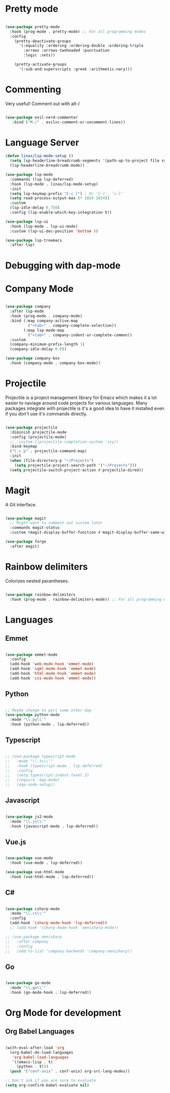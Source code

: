 #+title Linas' Emacs Configuration
#+PROPERTY: header-args:emacs-lisp :tangle ./development.el

* Pretty mode

#+begin_src emacs-lisp

  (use-package pretty-mode
    :hook (prog-mode . pretty-mode) ;; For all programming modes
    :config
      (pretty-deactivate-groups
        '(:equality :ordering :ordering-double :ordering-triple
          :arrows :arrows-twoheaded :punctuation
          :logic :sets))

      (pretty-activate-groups
        '(:sub-and-superscripts :greek :arithmetic-nary)))

#+end_src

* Commenting

Very useful! Comment out with alt-/

#+begin_src emacs-lisp

  (use-package evil-nerd-commenter
     :bind ("M-/" . evilnc-comment-or-uncomment-lines))
  
#+end_src

* Language Server

#+begin_src emacs-lisp
  (defun linas/lsp-mode-setup ()
    (setq lsp-headerline-breadcrumb-segments '(path-up-to-project file symbols))
    (lsp-headerline-breadcrumb-mode))

  (use-package lsp-mode
    :commands (lsp lsp-deferred)
    :hook (lsp-mode . linas/lsp-mode-setup)
    :init
    (setq lsp-keymap-prefix "C-c l") ; Or 'C-l', 's-l'
    (setq read-process-output-max (* 1024 1024))
    :custom
    (lsp-idle-delay 0.750)
    :config (lsp-enable-which-key-integration t))

  (use-package lsp-ui
    :hook (lsp-mode . lsp-ui-mode)
    :custom (lsp-ui-doc-position 'bottom ))

  (use-package lsp-treemacs
    :after lsp)

#+end_src

* Debugging with dap-mode

# #+begin_src emacs-lisp

#   (use-package dap-mode
#     :commands dap-mode)

# #+end_src

* Company Mode

#+begin_src emacs-lisp

  (use-package company
    :after lsp-mode
    :hook (prog-mode . company-mode)
    :bind (:map company-active-map
            ("<tab>" . company-complete-selection))
          (:map lsp-mode-map
            ("<tab>" . company-indent-or-complete-common))
    :custom
    (company-minimum-prefix-length 1)
    (company-idle-delay 0.0))

  (use-package company-box
    :hook (company-mode . company-box-mode))

#+end_src

* Projectile

Projectile is a project management library for Emacs which makes it a lot easier to naviage around code projects for various languages. Many packages integrate with projectile is it's a good idea to have it installed even if you don't use it's commands directly.

#+begin_src emacs-lisp

  (use-package projectile
    :diminish projectile-mode
    :config (projectile-mode)
    ;; :custom ((projectile-completion-system 'ivy))
    :bind-keymap
    ("C-c p" . projectile-command-map)
    :init
    (when (file-directory-p "~/Projects")
      (setq projectile-project-search-path '("~/Projects")))
    (setq projectile-switch-project-action #'projectile-dired))

  #+end_src
  
* Magit

A Git interface.

#+begin_src emacs-lisp

  (use-package magit
    ;; Might want to comment out custom later
    :commands magit-status
    :custom (magit-display-buffer-function #'magit-display-buffer-same-window-except-diff-v1))

  (use-package forge
    :after magit)

#+end_src

* Rainbow delimiters

Colorizes nested parantheses.

#+begin_src emacs-lisp

  (use-package rainbow-delimiters
    :hook (prog-mode . rainbow-delimiters-mode)) ;; For all programming modes

#+end_src

* Languages
** Emmet

#+begin_src emacs-lisp

  (use-package emmet-mode
    :config
    (add-hook 'web-mode-hook 'emmet-mode)
    (add-hook 'sgml-mode-hook 'emmet-mode)
    (add-hook 'html-mode-hook 'emmet-mode)
    (add-hook 'css-mode-hook 'emmet-mode))

#+end_src

** Python

#+begin_src emacs-lisp

  ;; Maybe change to pyri some other day
  (use-package python-mode
    :mode "\\.py\\'"
    :hook (python-mode . lsp-deferred))

#+end_src

** Typescript

#+begin_src emacs-lisp

  ;; (use-package typescript-mode
  ;;   :mode "\\.ts\\'"
  ;;   :hook (typescript-mode . lsp-deferred)
  ;;   :config
  ;;   (setq typescript-indent-level 2)
  ;;   (require 'dap-mode)
  ;;   (dap-node-setup))

#+end_src

** Javascript

#+begin_src emacs-lisp

  (use-package js2-mode
    :mode "\\.js\\'"
    :hook (javascript-mode . lsp-deferred))

#+end_src

** Vue.js

#+begin_src emacs-lisp

  (use-package vue-mode
    :hook (vue-mode . lsp-deferred))

  (use-package vue-html-mode
    :hook (vue-html-mode . lsp-deferred))

#+end_src

** C#

#+begin_src emacs-lisp

  (use-package csharp-mode
    :mode "\\.cs\\'"
    :config
    (add-hook 'csharp-mode-hook 'lsp-deferred))
    ;; (add-hook 'csharp-mode-hook 'omnisharp-mode))

  ;; (use-package omnisharp
  ;;   :after company
  ;;   :config
  ;;   (add-to-list 'company-backends 'company-omnisharp))

#+end_src

** Go

#+begin_src emacs-lisp

  (use-package go-mode
    :mode "\\.go\\'"
    :hook (go-mode-hook . lsp-deferred))

#+end_src

* Org Mode for development
** Org Babel Languages

#+begin_src emacs-lisp

  (with-eval-after-load 'org
    (org-babel-do-load-languages
     'org-babel-load-languages
     '((emacs-lisp . t)
       (python . t)))
    (push '("conf-unix" . conf-unix) org-src-lang-modes))

  ;; Don't ask if you are sure to evaluate
  (setq org-confirm-babel-evaluate nil)

#+end_src
